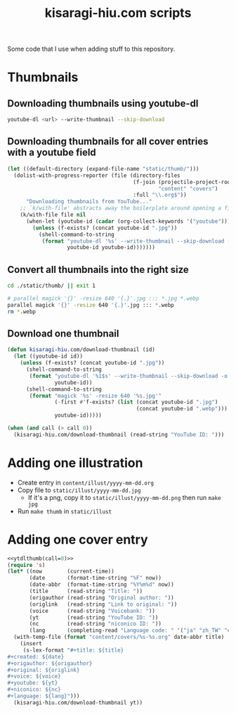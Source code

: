 #+title: kisaragi-hiu.com scripts

Some code that I use when adding stuff to this repository.

* Thumbnails
** Downloading thumbnails using youtube-dl

#+begin_src bash
youtube-dl <url> --write-thumbnail --skip-download
#+end_src

** Downloading thumbnails for all cover entries with a youtube field

#+begin_src emacs-lisp :results none
(let ((default-directory (expand-file-name "static/thumb/")))
  (dolist-with-progress-reporter (file (directory-files
                                        (f-join (projectile-project-root)
                                                "content" "covers")
                                        :full "\\.org$"))
      "Downloading thumbnails from YouTube..."
    ;; `k/with-file' abstracts away the boilerplate around opening a file in Emacs
    (k/with-file file nil
      (when-let (youtube-id (cadar (org-collect-keywords '("youtube"))))
        (unless (f-exists? (concat youtube-id ".jpg"))
          (shell-command-to-string
           (format "youtube-dl '%s' --write-thumbnail --skip-download -o '%s'"
                   youtube-id youtube-id)))))))
#+end_src

** Convert all thumbnails into the right size

#+begin_src bash :results none
cd ./static/thumb/ || exit 1

# parallel magick '{}' -resize 640 '{.}'.jpg ::: *.jpg *.webp
parallel magick '{}' -resize 640 '{.}'.jpg ::: *.webp
rm *.webp
#+end_src

** Download one thumbnail
#+NAME: ytdlthumb
#+begin_src emacs-lisp :var call=1 :results none
(defun kisaragi-hiu.com/download-thumbnail (id)
  (let ((youtube-id id))
    (unless (f-exists? (concat youtube-id ".jpg"))
      (shell-command-to-string
       (format "youtube-dl '%1$s' --write-thumbnail --skip-download -o '%1$s'"
               youtube-id))
      (shell-command-to-string
       (format "magick '%s' -resize 640 '%s.jpg'"
               (-first #'f-exists? (list (concat youtube-id ".jpg")
                                         (concat youtube-id ".webp")))
               youtube-id)))))

(when (and call (> call 0))
  (kisaragi-hiu.com/download-thumbnail (read-string "YouTube ID: ")))
#+end_src

* Adding one illustration

- Create entry in =content/illust/yyyy-mm-dd.org=
- Copy file to =static/illust/yyyy-mm-dd.jpg=
  - If it's a png, copy it to =static/illust/yyyy-mm-dd.png= then run ~make jpg~
- Run ~make thumb~ in =static/illust=

* Adding one cover entry

#+begin_src emacs-lisp :results none :noweb eval
<<ytdlthumb(call=0)>>
(require 's)
(let* ((now        (current-time))
       (date       (format-time-string "%F" now))
       (date-abbr  (format-time-string "%Y%m%d" now))
       (title      (read-string "Title: "))
       (origauthor (read-string "Original author: "))
       (origlink   (read-string "Link to original: "))
       (voice      (read-string "Voicebank: "))
       (yt         (read-string "YouTube ID: "))
       (nc         (read-string "niconico ID: "))
       (lang       (completing-read "Language code: " '("ja" "zh_TW" "en"))))
  (with-temp-file (format "content/covers/%s-%s.org" date-abbr title)
    (insert
     (s-lex-format "#+title: ${title}
,#+created: ${date}
,#+origauthor: ${origauthor}
,#+original: ${origlink}
,#+voice: ${voice}
,#+youtube: ${yt}
,#+niconico: ${nc}
,#+language: ${lang}")))
  (kisaragi-hiu.com/download-thumbnail yt))
#+end_src
